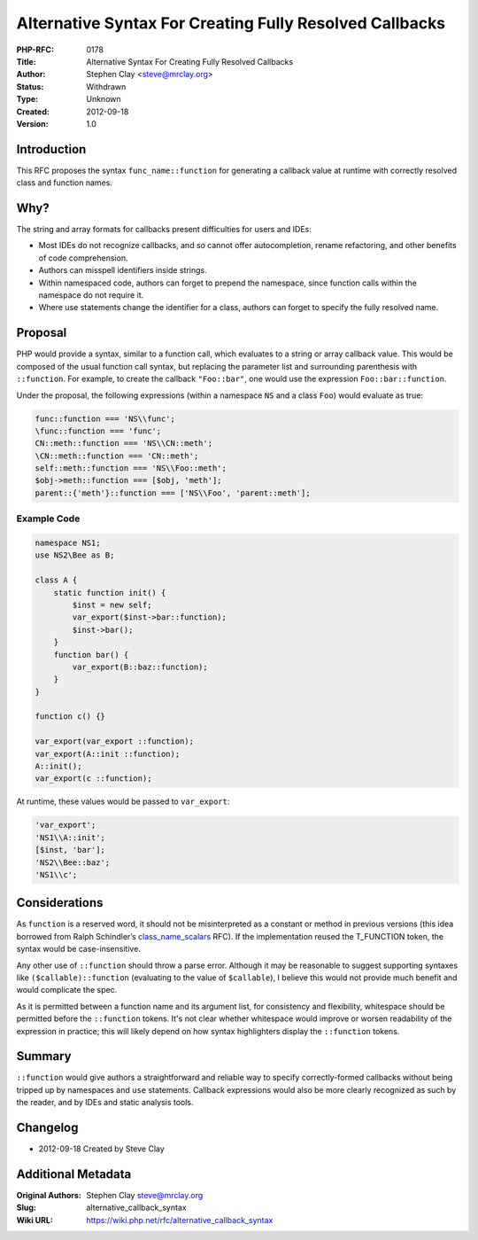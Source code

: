Alternative Syntax For Creating Fully Resolved Callbacks
========================================================

:PHP-RFC: 0178
:Title: Alternative Syntax For Creating Fully Resolved Callbacks
:Author: Stephen Clay <steve@mrclay.org>
:Status: Withdrawn
:Type: Unknown
:Created: 2012-09-18
:Version: 1.0

Introduction
------------

This RFC proposes the syntax ``func_name::function`` for generating a
callback value at runtime with correctly resolved class and function
names.

Why?
----

The string and array formats for callbacks present difficulties for
users and IDEs:

-  Most IDEs do not recognize callbacks, and so cannot offer
   autocompletion, rename refactoring, and other benefits of code
   comprehension.
-  Authors can misspell identifiers inside strings.
-  Within namespaced code, authors can forget to prepend the namespace,
   since function calls within the namespace do not require it.
-  Where use statements change the identifier for a class, authors can
   forget to specify the fully resolved name.

Proposal
--------

PHP would provide a syntax, similar to a function call, which evaluates
to a string or array callback value. This would be composed of the usual
function call syntax, but replacing the parameter list and surrounding
parenthesis with ``::function``. For example, to create the callback
``"Foo::bar"``, one would use the expression ``Foo::bar::function``.

Under the proposal, the following expressions (within a namespace ``NS``
and a class ``Foo``) would evaluate as true:

.. code:: php

   func::function === 'NS\\func';
   \func::function === 'func';
   CN::meth::function === 'NS\\CN::meth';
   \CN::meth::function === 'CN::meth';
   self::meth::function === 'NS\\Foo::meth';
   $obj->meth::function === [$obj, 'meth'];
   parent::{'meth'}::function === ['NS\\Foo', 'parent::meth'];

Example Code
~~~~~~~~~~~~

.. code:: php

   namespace NS1;
   use NS2\Bee as B;

   class A {
       static function init() {
           $inst = new self;
           var_export($inst->bar::function);
           $inst->bar();
       }
       function bar() {
           var_export(B::baz::function); 
       }
   }

   function c() {}

   var_export(var_export ::function);
   var_export(A::init ::function);
   A::init();
   var_export(c ::function);

At runtime, these values would be passed to ``var_export``:

.. code:: php

   'var_export';
   'NS1\\A::init';
   [$inst, 'bar'];
   'NS2\\Bee::baz';
   'NS1\\c';

Considerations
--------------

As ``function`` is a reserved word, it should not be misinterpreted as a
constant or method in previous versions (this idea borrowed from Ralph
Schindler’s `class_name_scalars </rfc/class_name_scalars>`__ RFC). If
the implementation reused the T_FUNCTION token, the syntax would be
case-insensitive.

Any other use of ``::function`` should throw a parse error. Although it
may be reasonable to suggest supporting syntaxes like
``($callable)::function`` (evaluating to the value of ``$callable``), I
believe this would not provide much benefit and would complicate the
spec.

As it is permitted between a function name and its argument list, for
consistency and flexibility, whitespace should be permitted before the
``::function`` tokens. It's not clear whether whitespace would improve
or worsen readability of the expression in practice; this will likely
depend on how syntax highlighters display the ``::function`` tokens.

Summary
-------

``::function`` would give authors a straightforward and reliable way to
specify correctly-formed callbacks without being tripped up by
namespaces and ``use`` statements. Callback expressions would also be
more clearly recognized as such by the reader, and by IDEs and static
analysis tools.

Changelog
---------

-  2012-09-18 Created by Steve Clay

Additional Metadata
-------------------

:Original Authors: Stephen Clay steve@mrclay.org
:Slug: alternative_callback_syntax
:Wiki URL: https://wiki.php.net/rfc/alternative_callback_syntax
